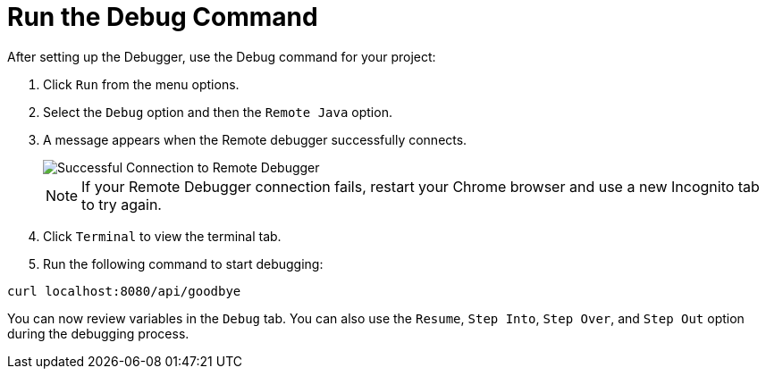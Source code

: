 [#run_debug]
= Run the Debug Command

After setting up the Debugger, use the Debug command for your project:

. Click `Run` from the menu options.
. Select the `Debug` option and then the `Remote Java` option.
. A message appears when the Remote debugger successfully connects.
+
image::success_remote.png[Successful Connection to Remote Debugger]
+
NOTE: If your Remote Debugger connection fails, restart your Chrome browser and use a new Incognito tab to try again.
+
. Click `Terminal` to view the terminal tab.
. Run the following command to start debugging:
```
curl localhost:8080/api/goodbye
```

You can now review variables in the `Debug` tab. You can also use the `Resume`, `Step Into`, `Step Over`, and `Step Out` option during the debugging process.
